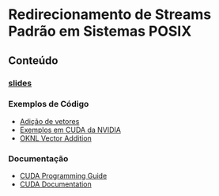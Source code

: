 #+STARTUP: overview indent inlineimages
#+OPTIONS: toc:nil

* Redirecionamento de Streams Padrão em Sistemas POSIX
[[http://creativecommons.org/licenses/by/4.0/][https://img.shields.io/badge/License-CC%20BY%204.0-lightgrey.svg]]

** Conteúdo
*** [[https://github.com/phrb/PPD/raw/main/lectures/tex/cuda/src/intro-cuda-pt.pdf][slides]]
*** Exemplos de Código
- [[https://github.com/phrb/PPD/tree/main/lectures/tex/cuda/code_samples/vecAdd][Adição de vetores]]
- [[https://github.com/NVIDIA/cuda-samples][Exemplos em CUDA da NVIDIA]]
- [[https://www.olcf.ornl.gov/tutorials/cuda-vector-addition/][OKNL Vector Addition]]
*** Documentação
- [[https://docs.nvidia.com/cuda/cuda-c-programming-guide/index.html][CUDA Programming Guide]]
- [[https://docs.nvidia.com/cuda/index.html][CUDA Documentation]]
